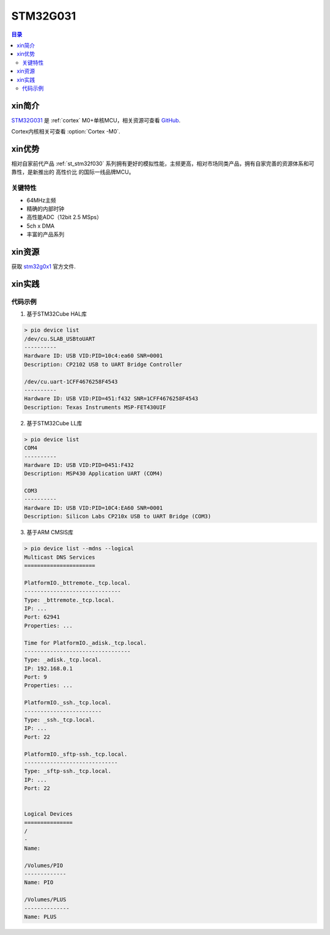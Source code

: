 
.. _st_stm32g031:

STM32G031
===============

.. contents:: 目录
    :local:

xin简介
-----------

`STM32G031 <https://www.st.com/zh/microcontrollers-microprocessors/stm32g0x1.html>`_  是 :ref:`cortex` M0+单核MCU，相关资源可查看
`GitHub <https://github.com/SoCXin/STM32G031>`_.

Cortex内核相关可查看  :option:`Cortex -M0`.

.. image:: ./images/STM32G031.jpg
    :target: https://www.st.com/zh/microcontrollers-microprocessors/stm32g0x1.html



xin优势
-----------

相对自家前代产品 :ref:`st_stm32f030` 系列拥有更好的模拟性能，主频更高，相对市场同类产品，拥有自家完善的资源体系和可靠性，是新推出的 ``高性价比`` 的国际一线品牌MCU。

关键特性
~~~~~~~~~

* 64MHz主频
* 精确的内部时钟
* 高性能ADC（12bit 2.5 MSps）
* 5ch x DMA
* 丰富的产品系列

xin资源
-----------

.. image:: ./images/STM32G031.png

获取 `stm32g0x1 <https://www.st.com/zh/microcontrollers-microprocessors/stm32g0x1.html>`_ 官方文件.

xin实践
--------------

.. image:: ./images/B_STM32G031.jpg
    :target: https://item.taobao.com/item.htm?spm=a230r.1.14.24.5fcf7cd1dZFnby&id=636761611307&ns=1&abbucket=19#detail


代码示例
~~~~~~~~~

1. 基于STM32Cube HAL库

.. code-block:: bash

    > pio device list
    /dev/cu.SLAB_USBtoUART
    ----------
    Hardware ID: USB VID:PID=10c4:ea60 SNR=0001
    Description: CP2102 USB to UART Bridge Controller

    /dev/cu.uart-1CFF4676258F4543
    ----------
    Hardware ID: USB VID:PID=451:f432 SNR=1CFF4676258F4543
    Description: Texas Instruments MSP-FET430UIF


2. 基于STM32Cube LL库

.. code-block:: bash

    > pio device list
    COM4
    ----------
    Hardware ID: USB VID:PID=0451:F432
    Description: MSP430 Application UART (COM4)

    COM3
    ----------
    Hardware ID: USB VID:PID=10C4:EA60 SNR=0001
    Description: Silicon Labs CP210x USB to UART Bridge (COM3)


3. 基于ARM CMSIS库

.. code-block:: bash

    > pio device list --mdns --logical
    Multicast DNS Services
    ======================

    PlatformIO._bttremote._tcp.local.
    ------------------------------
    Type: _bttremote._tcp.local.
    IP: ...
    Port: 62941
    Properties: ...

    Time for PlatformIO._adisk._tcp.local.
    ---------------------------------
    Type: _adisk._tcp.local.
    IP: 192.168.0.1
    Port: 9
    Properties: ...

    PlatformIO._ssh._tcp.local.
    ------------------------
    Type: _ssh._tcp.local.
    IP: ...
    Port: 22

    PlatformIO._sftp-ssh._tcp.local.
    -----------------------------
    Type: _sftp-ssh._tcp.local.
    IP: ...
    Port: 22


    Logical Devices
    ===============
    /
    -
    Name:

    /Volumes/PIO
    -------------
    Name: PIO

    /Volumes/PLUS
    --------------
    Name: PLUS



